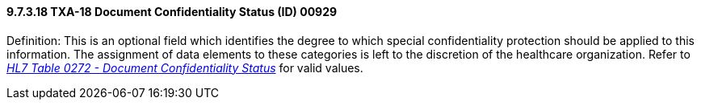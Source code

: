 ==== 9.7.3.18 TXA-18 Document Confidentiality Status (ID) 00929

Definition: This is an optional field which identifies the degree to which special confidentiality protection should be applied to this information. The assignment of data elements to these categories is left to the discretion of the healthcare organization. Refer to file:///E:\V2\v2.9%20final%20Nov%20from%20Frank\V29_CH02C_Tables.docx#HL70272[_HL7 Table 0272 - Document Confidentiality Status_] for valid values.

